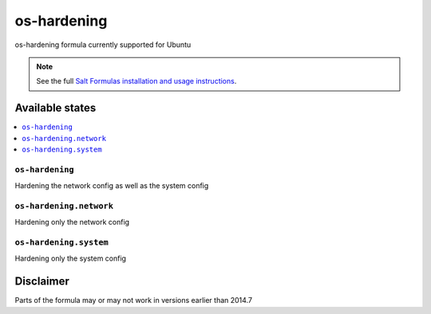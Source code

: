 ============
os-hardening
============

os-hardening formula currently supported for Ubuntu

.. note::

    See the full `Salt Formulas installation and usage instructions
    <http://docs.saltstack.com/en/latest/topics/development/conventions/formulas.html>`_.

Available states
================

.. contents::
    :local:

``os-hardening``
----------------

Hardening the network config as well as the system config

``os-hardening.network``
------------------------

Hardening only the network config

``os-hardening.system``
-----------------------

Hardening only the system config

Disclaimer
================
Parts of the formula may or may not work in versions earlier than 2014.7
